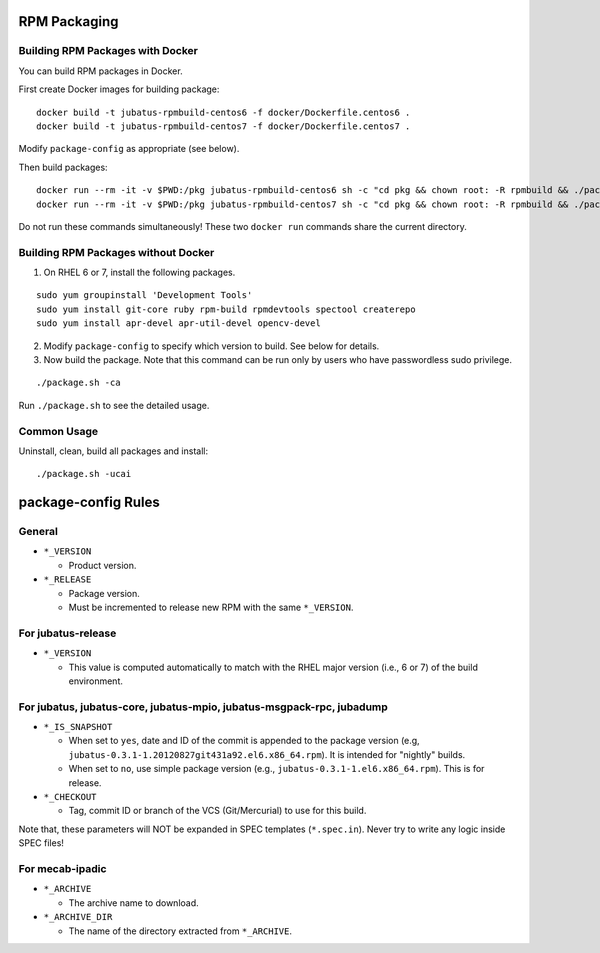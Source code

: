 RPM Packaging
=============

Building RPM Packages with Docker
---------------------------------

You can build RPM packages in Docker.

First create Docker images for building package:

::

  docker build -t jubatus-rpmbuild-centos6 -f docker/Dockerfile.centos6 .
  docker build -t jubatus-rpmbuild-centos7 -f docker/Dockerfile.centos7 .

Modify ``package-config`` as appropriate (see below).

Then build packages:

::

  docker run --rm -it -v $PWD:/pkg jubatus-rpmbuild-centos6 sh -c "cd pkg && chown root: -R rpmbuild && ./package.sh -cai"
  docker run --rm -it -v $PWD:/pkg jubatus-rpmbuild-centos7 sh -c "cd pkg && chown root: -R rpmbuild && ./package.sh -cai"

Do not run these commands simultaneously!
These two ``docker run`` commands share the current directory.

Building RPM Packages without Docker
------------------------------------

1. On RHEL 6 or 7, install the following packages.

::

  sudo yum groupinstall 'Development Tools'
  sudo yum install git-core ruby rpm-build rpmdevtools spectool createrepo
  sudo yum install apr-devel apr-util-devel opencv-devel

2. Modify ``package-config`` to specify which version to build. See below for details.

3. Now build the package. Note that this command can be run only by users who have passwordless sudo privilege.

::

 ./package.sh -ca

Run ``./package.sh`` to see the detailed usage.


Common Usage
------------

Uninstall, clean, build all packages and install:

::

 ./package.sh -ucai


package-config Rules
====================

General
-------

* ``*_VERSION``

  - Product version.

* ``*_RELEASE``

  - Package version.
  - Must be incremented to release new RPM with the same ``*_VERSION``.

For jubatus-release
-------------------

* ``*_VERSION``

  - This value is computed automatically to match with the RHEL major version (i.e., 6 or 7) of the build environment.

For jubatus, jubatus-core, jubatus-mpio, jubatus-msgpack-rpc, jubadump
---------------------------------------------------------------------------------

* ``*_IS_SNAPSHOT``

  - When set to ``yes``, date and ID of the commit is appended to the package version (e.g, ``jubatus-0.3.1-1.20120827git431a92.el6.x86_64.rpm``). It is intended for "nightly" builds.
  - When set to ``no``, use simple package version (e.g., ``jubatus-0.3.1-1.el6.x86_64.rpm``). This is for release.

* ``*_CHECKOUT``

  - Tag, commit ID or branch of the VCS (Git/Mercurial) to use for this build.

Note that, these parameters will NOT be expanded in SPEC templates (``*.spec.in``).
Never try to write any logic inside SPEC files!

For mecab-ipadic
----------------

* ``*_ARCHIVE``

  - The archive name to download.

* ``*_ARCHIVE_DIR``

  - The name of the directory extracted from ``*_ARCHIVE``.

